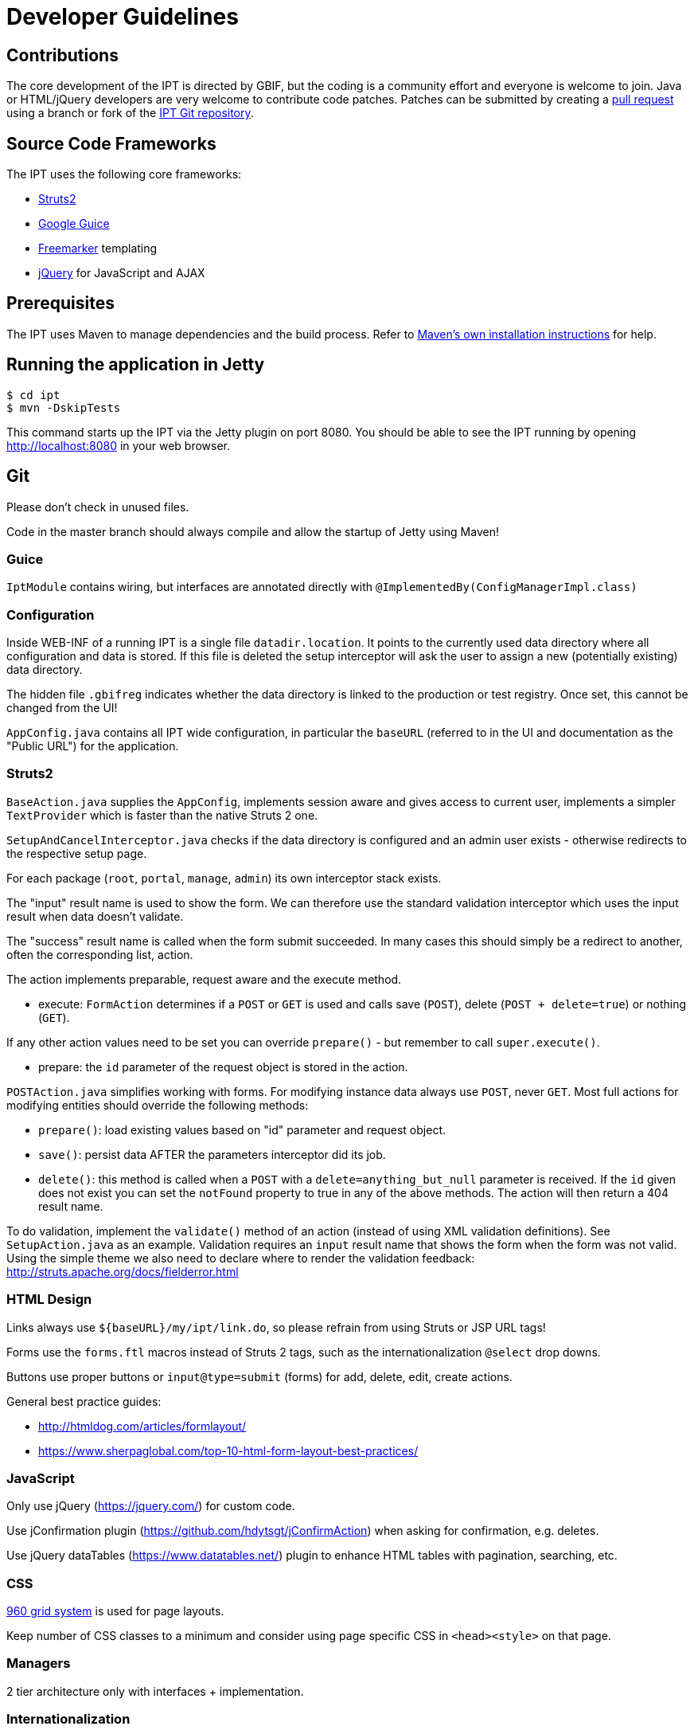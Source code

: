 = Developer Guidelines

== Contributions

The core development of the IPT is directed by GBIF, but the coding is a community effort and everyone is welcome to join. Java or HTML/jQuery developers are very welcome to contribute code patches. Patches can be submitted by creating a https://help.github.com/articles/creating-a-pull-request/[pull request] using a branch or fork of the https://github.com/gbif/ipt[IPT Git repository].

== Source Code Frameworks

The IPT uses the following core frameworks:

* https://struts.apache.org/[Struts2]
* https://github.com/google/guice[Google Guice]
* https://freemarker.sourceforge.net/docs/[Freemarker] templating
* https://jquery.com/[jQuery] for JavaScript and AJAX

== Prerequisites

The IPT uses Maven to manage dependencies and the build process. Refer to http://maven.apache.org/install.html[Maven's own installation instructions] for help.

== Running the application in Jetty

[source,shell]
----
$ cd ipt
$ mvn -DskipTests
----

This command starts up the IPT via the Jetty plugin on port 8080. You should be able to see the IPT running by opening http://localhost:8080 in your web browser.

== Git
Please don't check in unused files.

Code in the master branch should always compile and allow the startup of Jetty using Maven!

=== Guice

`IptModule` contains wiring, but interfaces are annotated directly with `@ImplementedBy(ConfigManagerImpl.class)`

=== Configuration

Inside WEB-INF of a running IPT is a single file `datadir.location`.  It points to the currently used data directory where all configuration and data is stored. If this file is deleted the setup interceptor will ask the user to assign a new (potentially existing) data directory.

The hidden file `.gbifreg` indicates whether the data directory is linked to the production or test registry. Once set, this cannot be changed from the UI!

`AppConfig.java` contains all IPT wide configuration, in particular the `baseURL` (referred to in the UI and documentation as the "Public URL") for the application.

=== Struts2

`BaseAction.java` supplies the `AppConfig`, implements session aware and gives access to current user, implements a simpler `TextProvider` which is faster than the native Struts 2 one.

`SetupAndCancelInterceptor.java` checks if the data directory is configured and an admin user exists - otherwise redirects to the respective setup page.

For each package (`root`, `portal`, `manage`, `admin`) its own interceptor stack exists.

The "input" result name is used to show the form. We can therefore use the standard validation interceptor which uses the input result when data doesn't validate.

The "success" result name is called when the form submit succeeded. In many cases this should simply be a redirect to another, often the corresponding list, action.

The action implements preparable, request aware and the execute method.

* execute: `FormAction` determines if a `POST` or `GET` is used and calls save (`POST`), delete (`POST + delete=true`) or nothing (`GET`).

If any other action values need to be set you can override `prepare()` - but remember to call `super.execute()`.

* prepare: the `id` parameter of the request object is stored in the action.

`POSTAction.java` simplifies working with forms. For modifying instance data always use `POST`, never `GET`.
Most full actions for modifying entities should override the following methods:

* `prepare()`: load existing values based on "id" parameter and request object.
* `save()`: persist data AFTER the parameters interceptor did its job.
* `delete()`: this method is called when a `POST` with a `delete=anything_but_null` parameter is received.
If the `id` given does not exist you can set the `notFound` property to true in any of the above methods. The action will then return a 404 result name.

To do validation, implement the `validate()` method of an action (instead of using XML validation definitions). See `SetupAction.java` as an example. Validation requires an `input` result name that shows the form when the form was not valid. Using the simple theme we also need to declare where to render the validation feedback: http://struts.apache.org/docs/fielderror.html

=== HTML Design

Links always use `+++${baseURL}/my/ipt/link.do+++`, so please refrain from using Struts or JSP URL tags!

Forms use the `forms.ftl` macros instead of Struts 2 tags, such as the internationalization `@select` drop downs.

Buttons use proper buttons or `input@type=submit` (forms) for add, delete, edit, create actions.

General best practice guides:

* http://htmldog.com/articles/formlayout/
* https://www.sherpaglobal.com/top-10-html-form-layout-best-practices/

=== JavaScript

Only use jQuery (https://jquery.com/) for custom code.

Use jConfirmation plugin (https://github.com/hdytsgt/jConfirmAction) when asking for confirmation, e.g. deletes.

Use jQuery dataTables (https://www.datatables.net/) plugin to enhance HTML tables with pagination, searching, etc.

=== CSS

https://960.gs/[960 grid system] is used for page layouts.

Keep number of CSS classes to a minimum and consider using page specific CSS in `<head><style>` on that page.

=== Managers

2 tier architecture only with interfaces + implementation.

=== Internationalization

Templates, actions and also important service messages should be localized using a single `ResourceBundle`.

Translated vocabularies can be used to populate select drop downs easily by calling `getI18nVocab(…)`.
